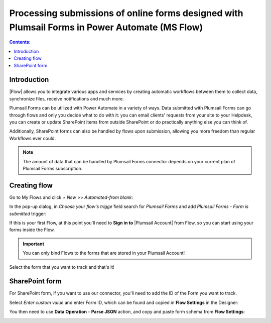 Processing submissions of online forms designed with Plumsail Forms in Power Automate (MS Flow)
====================================================================================================

.. contents:: Contents:
 :local:
 :depth: 1

Introduction
-------------------------------------------------------------
|Flow| allows you to integrate various apps and services by creating 
automatic workflows between them to collect data, synchronize files, receive notifications and much more.

.. |Flow| raw:: html

   <a href="https://flow.microsoft.com/en-us/" target="_blank">Power Automate (MS Flow)</a>

Plumsail Forms can be utilized with Power Automate in a variety of ways. 
Data submitted with Plumsail Forms can go through flows and only you decide what to do with it:
you can email clients' requests from your site to your Helpdesk, you can create or update SharePoint items from outside SharePoint 
or do practically anything else you can think of.

Additionally, SharePoint forms can also be handled by flows upon submission, allowing you more freedom than regular Workflows ever could.

.. note:: The amount of data that can be handled by Plumsail Forms connector depends on your current plan of Plumsail Forms subscription.

.. _creating-flow:

Creating flow
-------------------------------------------------------------

Go to My Flows and click *+ New* >> *Automated-from blank*:

|pic1|

.. |pic1| image:: /images/flow/flow-01.png
   :alt: My Flows

In the pop-up dialog, in *Choose your flow's trigge* field search for *Plumsail Forms* and add *Plumsail Forms - Form is submitted* trigger:

|pic3|

.. |pic3| image:: /images/flow/flow-02.png
   :alt: Plumsail Forms - Form is submitted trigger

If this is your first Flow, at this point you'll need to **Sign in to** |Plumsail Account| from Flow, so you can start using your forms inside the Flow.

.. |Plumsail Account| raw:: html

   <a href="https://auth.plumsail.com/account/login" target="_blank"><b>Plumsail Account</b></a>

.. important:: You can only bind Flows to the forms that are stored in your Plumsail Account!

|pic4|

.. |pic4| image:: /images/flow/11_AuthorizationNew.png
   :alt: Sign in to Plumsail Account

Select the form that you want to track and that's it!

|pic_fin|

.. |pic_fin| image:: /images/flow/flow-select-form.png
   :alt: Select form in flow

SharePoint form
-------------------------------------------------------------
For SharePoint form, if you want to use our connector, you'll need to add the ID of the Form you want to track. 

|pic5|

.. |pic5| image:: /images/flow/flow-select-form-custom.png
   :alt: Enter custom value

Select *Enter custom value* and enter Form ID, which can be found and copied in **Flow Settings** in the Designer:

|pic6|

.. |pic6| image:: /images/flow/flow-sharepoint-form-id.png
   :alt: SharePoint form ID

You then need to use **Data Operation** - **Parse JSON** action, and copy and paste form schema from **Flow Settings**:

|pic7|

.. |pic7| image:: /images/flow/flow-sharepoint-parse-json.png
   :alt: SharePoint form ID


